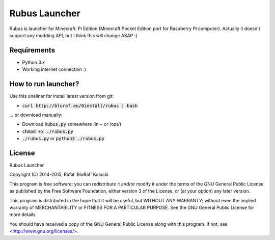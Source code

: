==============
Rubus Launcher
==============
Rubus is launcher for Minecraft: Pi Edition (Minecraft Pocket Edition port for Raspberry Pi computer).
Actually it doesn't support any modding API, but I think this will change ASAP :)

Requirements
------------
- Python 3.x
- Working internet connection :)

How to run launcher?
--------------------
Use this oneliner for install latest version from git:

* :code:`curl http://bluraf.eu/0install/rubus | bash`

... or download manually:

* Download :code:`Rubus.py` somewhere (in ~ or /opt/)
* :code:`chmod +x ./rubus.py`
* :code:`./rubus.py` or :code:`python3 ./rubus.py`

License
-------
Rubus Launcher

Copyright (C) 2014-2015, Rafał 'BluRaf' Kołucki

This program is free software: you can redistribute it and/or modify
it under the terms of the GNU General Public License as published by
the Free Software Foundation, either version 3 of the License, or
(at your option) any later version.

This program is distributed in the hope that it will be useful,
but WITHOUT ANY WARRANTY; without even the implied warranty of
MERCHANTABILITY or FITNESS FOR A PARTICULAR PURPOSE.  See the
GNU General Public License for more details.

You should have received a copy of the GNU General Public License
along with this program.  If not, see <http://www.gnu.org/licenses/>.
